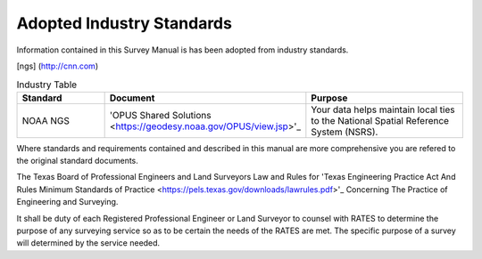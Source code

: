 Adopted Industry Standards
==========================

Information contained in this Survey Manual is has been adopted from industry standards.

[ngs] (http://cnn.com)

.. list-table:: Industry Table
  :widths: 25 25 50
  :header-rows: 1
  
  * - Standard
    - Document
    - Purpose
  * - NOAA NGS
    - 'OPUS Shared Solutions <https://geodesy.noaa.gov/OPUS/view.jsp>'_
    - Your data helps maintain local ties to the National Spatial Reference System (NSRS).

Where standards and requirements contained and described in this manual are more comprehensive you are refered to the original standard documents.

The Texas Board of Professional Engineers and Land Surveyors Law and Rules for 'Texas Engineering Practice Act And Rules Minimum Standards of Practice <https://pels.texas.gov/downloads/lawrules.pdf>'_ Concerning The Practice of Engineering and Surveying.

It shall be duty of each Registered Professional Engineer or Land Surveyor to counsel with RATES to determine the purpose of any surveying service so as to be certain the needs of the RATES are met. The specific purpose of a survey will determined by the service needed.
